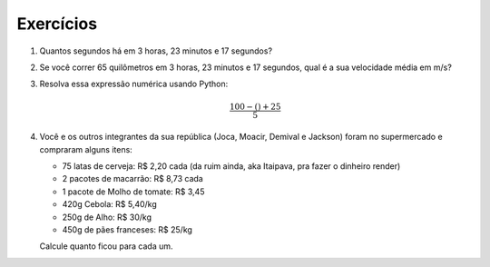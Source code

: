 Exercícios
==========

.. _ex_calculadora:

#. Quantos segundos há em 3 horas, 23 minutos e 17 segundos?

#. Se você correr 65 quilômetros em 3 horas, 23 minutos e 17 segundos, qual
   é a sua velocidade média em m/s?

   .. _ex_expressoes-numericas:

#. Resolva essa expressão numérica usando Python:

   .. math::

      \frac{100 - () + 25}{5}

#. Você e os outros integrantes da sua república (Joca, Moacir, Demival e
   Jackson) foram no supermercado e compraram alguns itens:

   - 75 latas de cerveja: R\$ 2,20 cada (da ruim ainda, aka Itaipava, pra fazer o dinheiro render)

   - 2 pacotes de macarrão: R\$ 8,73 cada

   - 1 pacote de Molho de tomate: R\$ 3,45

   - 420g Cebola: R\$ 5,40/kg

   - 250g de Alho: R\$ 30/kg

   - 450g de pães franceses: R\$ 25/kg

   Calcule quanto ficou para cada um.